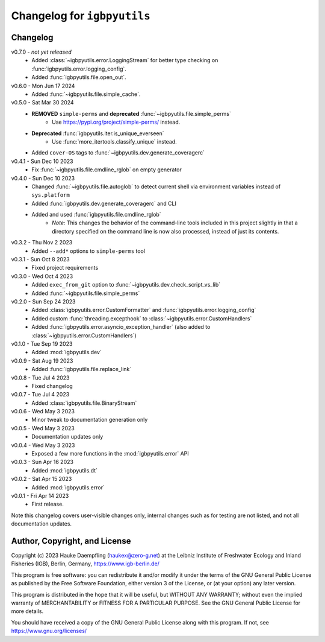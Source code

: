 Changelog for ``igbpyutils``
============================

Changelog
---------

v0.7.0 - *not yet released*
    - Added :class:`~igbpyutils.error.LoggingStream` for better type checking
      on :func:`igbpyutils.error.logging_config`.
    - Added :func:`igbpyutils.file.open_out`.

v0.6.0 - Mon Jun 17 2024
    - Added :func:`~igbpyutils.file.simple_cache`.

v0.5.0 - Sat Mar 30 2024
    - **REMOVED** ``simple-perms`` and **deprecated** :func:`~igbpyutils.file.simple_perms`
        - Use https://pypi.org/project/simple-perms/ instead.
    - **Deprecated** :func:`igbpyutils.iter.is_unique_everseen`
        - Use :func:`more_itertools.classify_unique` instead.
    - Added ``cover-OS`` tags to :func:`~igbpyutils.dev.generate_coveragerc`

v0.4.1 - Sun Dec 10 2023
    - Fix :func:`~igbpyutils.file.cmdline_rglob` on empty generator

v0.4.0 - Sun Dec 10 2023
    - Changed :func:`~igbpyutils.file.autoglob` to detect current shell
      via environment variables instead of ``sys.platform``
    - Added :func:`igbpyutils.dev.generate_coveragerc` and CLI
    - Added and used :func:`igbpyutils.file.cmdline_rglob`
        - *Note:* This changes the behavior of the command-line tools included in
          this project slightly in that a directory specified on the command line
          is now also processed, instead of just its contents.

v0.3.2 - Thu Nov  2 2023
    - Added ``--add*`` options to ``simple-perms`` tool

v0.3.1 - Sun Oct  8 2023
    - Fixed project requirements

v0.3.0 - Wed Oct  4 2023
    - Added ``exec_from_git`` option to :func:`~igbpyutils.dev.check_script_vs_lib`
    - Added :func:`~igbpyutils.file.simple_perms`

v0.2.0 - Sun Sep 24 2023
    - Added :class:`igbpyutils.error.CustomFormatter` and :func:`igbpyutils.error.logging_config`
    - Added custom :func:`threading.excepthook` to :class:`~igbpyutils.error.CustomHandlers`
    - Added :func:`igbpyutils.error.asyncio_exception_handler`
      (also added to :class:`~igbpyutils.error.CustomHandlers`)

v0.1.0 - Tue Sep 19 2023
    - Added :mod:`igbpyutils.dev`

v0.0.9 - Sat Aug 19 2023
    - Added :func:`igbpyutils.file.replace_link`

v0.0.8 - Tue Jul  4 2023
    - Fixed changelog

v0.0.7 - Tue Jul  4 2023
    - Added :class:`igbpyutils.file.BinaryStream`

v0.0.6 - Wed May  3 2023
    - Minor tweak to documentation generation only

v0.0.5 - Wed May  3 2023
    - Documentation updates only

v0.0.4 - Wed May  3 2023
    - Exposed a few more functions in the :mod:`igbpyutils.error` API

v0.0.3 - Sun Apr 16 2023
    - Added :mod:`igbpyutils.dt`

v0.0.2 - Sat Apr 15 2023
    - Added :mod:`igbpyutils.error`

v0.0.1 - Fri Apr 14 2023
    - First release.

Note this changelog covers user-visible changes only, internal changes
such as for testing are not listed, and not all documentation updates.

Author, Copyright, and License
------------------------------
Copyright (c) 2023 Hauke Daempfling (haukex@zero-g.net)
at the Leibniz Institute of Freshwater Ecology and Inland Fisheries (IGB),
Berlin, Germany, https://www.igb-berlin.de/

This program is free software: you can redistribute it and/or modify
it under the terms of the GNU General Public License as published by
the Free Software Foundation, either version 3 of the License, or
(at your option) any later version.

This program is distributed in the hope that it will be useful,
but WITHOUT ANY WARRANTY; without even the implied warranty of
MERCHANTABILITY or FITNESS FOR A PARTICULAR PURPOSE. See the
GNU General Public License for more details.

You should have received a copy of the GNU General Public License
along with this program. If not, see https://www.gnu.org/licenses/

